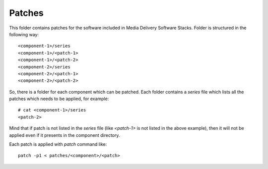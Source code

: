 Patches
=======

This folder contains patches for the software included in Media Delivery
Software Stacks. Folder is structured in the following way::

  <component-1>/series
  <component-1>/<patch-1>
  <component-1>/<patch-2>
  <component-2>/series
  <component-2>/<patch-1>
  <component-2>/<patch-2>

So, there is a folder for each component which can be patched. Each
folder contains a `series` file which lists all the patches which needs to
be applied, for example::

  # cat <component-1>/series
  <patch-2>

Mind that if patch is not listed in the `series` file (like `<patch-1>` is
not listed in the above example), then it will not be applied even if it
presents in the component directory.

Each patch is applied with `patch` command like::

  patch -p1 < patches/<component>/<patch>
